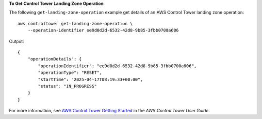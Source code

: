 **To Get Control Tower Landing Zone Operation**

The following ``get-landing-zone-operation`` example get details of an AWS Control Tower landing zone operation::

    aws controltower get-landing-zone-operation \
        --operation-identifier ee9d0d2d-6532-42d8-9b85-3fbb0700a606

Output::

    {
        "operationDetails": {
            "operationIdentifier": "ee9d0d2d-6532-42d8-9b85-3fbb0700a606",
            "operationType": "RESET",
            "startTime": "2025-04-17T03:19:33+00:00",
            "status": "IN_PROGRESS"
        }
    }

For more information, see `AWS Control Tower Getting Started <https://docs.aws.amazon.com/controltower/latest/userguide/getting-started-with-control-tower.html>`__ in the *AWS Control Tower User Guide*.